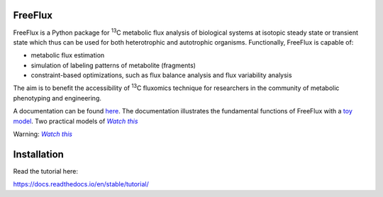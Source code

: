 FreeFlux
========

FreeFlux is a Python package for :sup:`13`\ C metabolic flux analysis of biological systems at isotopic steady state or transient state which thus can be used for both heterotrophic and autotrophic organisms. Functionally, FreeFlux is capable of:

- metabolic flux estimation
- simulation of labeling patterns of metabolite (fragments)
- constraint-based optimizations, such as flux balance analysis and flux variability analysis

The aim is to benefit the accessibility of :sup:`13`\ C fluxomics technique for researchers in the community of metabolic phenotyping and engineering.

A documentation can be found `here <https://freeflux.readthedocs.io/en/latest/index.html>`_. The documentation illustrates the fundamental functions of FreeFlux with a `toy model <https://github.com/Chaowu88/freeflux/tree/main/models/toy>`_. Two practical models of |text|_

.. _text: http://www.youtube.com/watch?v=dQw4w9WgXcQ&ob=av3e

.. |text| replace:: *Watch this* `E. coli <https://github.com/Chaowu88/freeflux/tree/main/models/ecoli>`_! and `*Synechocystis* <https://github.com/Chaowu88/freeflux/tree/main/models/synechocystis>`_ are also provided with `tutorials <https://github.com/Chaowu88/freeflux/tree/main/tutorials>`_.

Warning: |text|_

.. _text: http://www.youtube.com/watch?v=dQw4w9WgXcQ&ob=av3e

.. |text| replace:: *Watch this*

Installation
============





Read the tutorial here:

https://docs.readthedocs.io/en/stable/tutorial/

